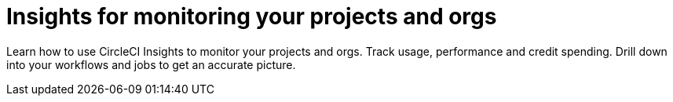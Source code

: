 = Insights for monitoring your projects and orgs
:page-layout: subsection
:page-description: Get insights about your projects and orgs.

Learn how to use CircleCI Insights to monitor your projects and orgs. Track usage, performance and credit spending. Drill down into your workflows and jobs to get an accurate picture.